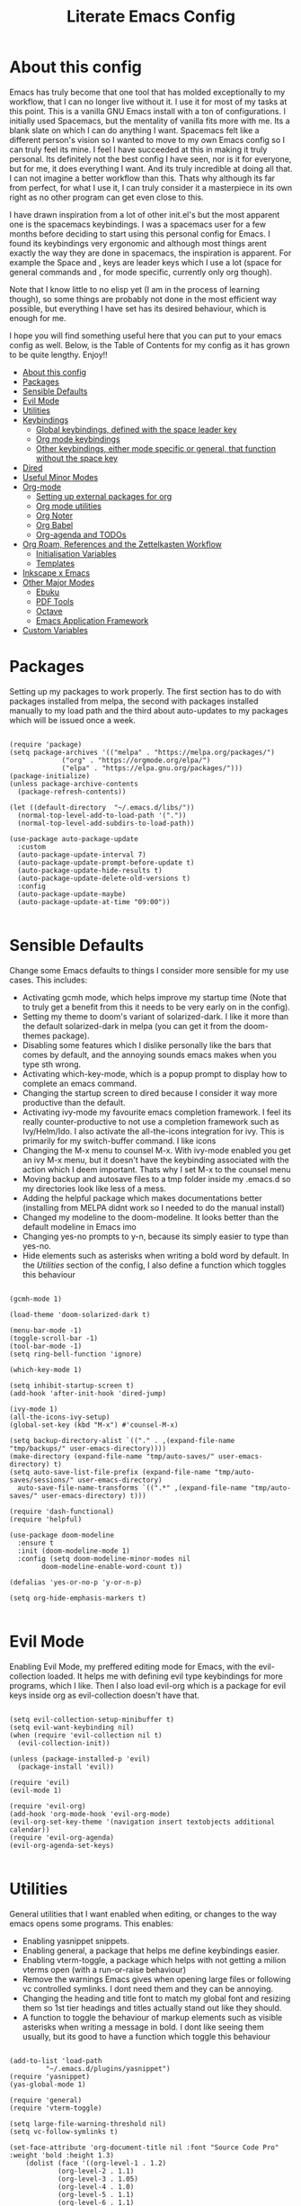#+TITLE: Literate Emacs Config
#+PROPERTY: header-args :tangle init.el 
#+STARTUP: showeverything
#+INFOJS_OPT: view:t toc:t ltoc:t mouse:underline buttons:0 path:http://thomasf.github.io/solarized-css/org-info.min.js
#+HTML_HEAD: <link rel="stylesheet" type="text/css" href="http://thomasf.github.io/solarized-css/solarized-dark.min.css" />

* COMMENT Project Management in Emacs
   I want to start learning more things about managing my projects in Emacs. There are some built-in project features in Emacs and the projectile package helps a lot with project management. This isn't currently urgent but its usability is sure to arise soon. Being able to export a latex file which draws info from multiple other files inside the projects directory is awesome. Looking into the future, this is probably going to be the most efficient way to get to writing my diploma thesis and any other big project I want to manage.
   
   Obviously there are a lot of things to do here, but here is a non exhaustive list of things to play around with in the spirit of project management. The order isnt strict but its the order in which I predict I will do these
   - [ ] Research the generals of project manangement and set important variables with the built-in features of project management in Emacs
   - [ ] Do the same, but for projectile, which helps an already set up project infrastructure a lot
   - [ ] Create a "playground" test project for trying out things
   - [ ] Think of a use-case for project management which is going to be in the near future and make it happen
   - [ ] Go deep in project management and start using the more advanced features Emacs provides
   
* COMMENT Long term ideas for things I can try [0/7]
These are interesting packages to check in the long term. But nothing to hurry with, as I dont need any of them urgently.
 - [ ] ERC is an IRC client for Emacs. Elfeed is an RSS reader for emacs. EMMS is a music player for Emacs. I could get around to configuring them in case I start using them
 - [ ] There are a lot of eshell configuration options which I can try if I ever get around to using eshell.
 - [ ] There is a mastodon package for Emacs (I am assuming to run mastodon from inside Emacs). If I try out mastodon, I cant see why I shouldn't use this.
 - [ ] https://github.com/daedreth/UncleDavesEmacs/blob/master/config.org An emacs DE config. The things that interest me the most here are specific to an emacs DE, the rest are pretty similar to defaults. If I switch to EXWM (which I will definitely try at some point) this might be helpful
 - [ ] SPEAKING OF EXWM, I MUST TRY IT. But although its Emacs and I will be comfortable in it from the get go, its definitely going to be time consuming so I am stalling it for now cause I dont want to spend all my time there. 
 - [ ] Flyspell dictionary check. Togglable english and greek dictionaries
 - [ ] Become an elisp guru and manage to write a correct function that finds the company-backend used and if its the latex one, makes the idle time significantly smaller, but then fixes it, if its anything else. I tried it but struggled to get a correct condition for my if statement. Its something to look into for the future though. 
  
:CONTENTS:

:END:

* About this config

Emacs has truly become that one tool that has molded exceptionally to my workflow, that I can no longer live without it. I use it for most of my tasks at this point. This is a vanilla GNU Emacs install with a ton of configurations. I initially used Spacemacs, but the mentality of vanilla fits more with me. Its a blank slate on which I can do anything I want. Spacemacs felt like a different person's vision so I wanted to move to my own Emacs config so I can truly feel its mine. I feel I have succeeded at this in making it truly personal. Its definitely not the best config I have seen, nor is it for everyone, but for me, it does everything I want. And its truly incredible at doing all that. I can not imagine a better workflow than this. Thats why although its far from perfect, for what I use it, I can truly consider it a masterpiece in its own right as no other program can get even close to this. 

I have drawn inspiration from a lot of other init.el's but the most apparent one is the spacemacs keybindings. I was a spacemacs user for a few months before deciding to start using this personal config for Emacs. I found its keybindings very ergonomic and although most things arent exactly the way they are done in spacemacs, the inspiration is apparent. For example the Space and , keys are leader keys which I use a lot (space for general commands and , for mode specific, currently only org though).

Note that I know little to no elisp yet (I am in the process of learning though), so some things are probably not done in the most efficient way possible, but everything I have set has its desired behaviour, which is enough for me.

I hope you will find something useful here that you can put to your emacs config as well. Below, is the Table of Contents for my config as it has grown to be quite lengthy. Enjoy!!

:CONTENTS:
- [[#about-this-config][About this config]]
- [[#packages][Packages]]
- [[#sensible-defaults][Sensible Defaults]]
- [[#evil-mode][Evil Mode]]
- [[#utilities][Utilities]]
- [[#keybindings][Keybindings]]
  - [[#global-keybindings-defined-with-the-space-leader-key][Global keybindings, defined with the space leader key]]
  - [[#org-mode-keybindings][Org mode keybindings]]
  - [[#other-keybindings-either-mode-specific-or-general-that-function-without-the-space-key][Other keybindings, either mode specific or general, that function without the space key]]
- [[#dired][Dired]]
- [[#useful-minor-modes][Useful Minor Modes]]
- [[#org-mode][Org-mode]]
  - [[#setting-up-external-packages-for-org][Setting up external packages for org]]
  - [[#org-mode-utilities][Org mode utilities]]
  - [[#org-noter][Org Noter]]
  - [[#org-babel][Org Babel]]
  - [[#org-agenda-and-todos][Org-agenda and TODOs]]
- [[#org-roam-references-and-the-zettelkasten-workflow][Org Roam, References and the Zettelkasten Workflow]]
  - [[#initialisation-variables][Initialisation Variables]]
  - [[#templates][Templates]]
- [[#inkscape-x-emacs][Inkscape x Emacs]]
- [[#other-major-modes][Other Major Modes]]
  - [[#ebuku][Ebuku]]
  - [[#pdf-tools][PDF Tools]]
  - [[#octave][Octave]]
  - [[#emacs-application-framework][Emacs Application Framework]]
- [[#custom-variables][Custom Variables]]
:END:

* Packages
  :PROPERTIES:
  :TOC:      :include all
  :END:
Setting up my packages to work properly. 
The first section has to do with packages installed from melpa, the second with packages installed manually to my load path and the third about auto-updates to my packages which will be issued once a week.

#+BEGIN_SRC elisp

  (require 'package)
  (setq package-archives '(("melpa" . "https://melpa.org/packages/")
			   ("org" . "https://orgmode.org/elpa/")
			   ("elpa" . "https://elpa.gnu.org/packages/")))
  (package-initialize)
  (unless package-archive-contents
    (package-refresh-contents))

  (let ((default-directory  "~/.emacs.d/libs/"))
    (normal-top-level-add-to-load-path '("."))
    (normal-top-level-add-subdirs-to-load-path))

  (use-package auto-package-update
    :custom
    (auto-package-update-interval 7)
    (auto-package-update-prompt-before-update t)
    (auto-package-update-hide-results t)
    (auto-package-update-delete-old-versions t)
    :config
    (auto-package-update-maybe)
    (auto-package-update-at-time "09:00"))

#+END_SRC

#+RESULTS:

* Sensible Defaults
Change some Emacs defaults to things I consider more sensible for my use cases.
This includes: 
+ Activating gcmh mode, which helps improve my startup time (Note that to truly get a benefit from this it needs to be very early on in the config). 
+ Setting my theme to doom's variant of solarized-dark. I like it more than the default solarized-dark in melpa (you can get it from the doom-themes package).
+ Disabling some features which I dislike personally like the bars that comes by default, and the annoying sounds emacs makes when you type sth wrong.
+ Activating which-key-mode, which is a popup prompt to display how to complete an emacs command.
+ Changing the startup screen to dired because I consider it way more productive than the default.
+ Activating ivy-mode my favourite emacs completion framework. I feel its really counter-productive to not use a completion framework such as Ivy/Helm/Ido. I also activate the all-the-icons integration for ivy. This is primarily for my switch-buffer command. I like icons
+ Changing the M-x menu to counsel M-x. With ivy-mode enabled you get an ivy M-x menu, but it doesn't have the keybinding associated with the action which I deem important. Thats why I set M-x to the counsel menu
+ Moving backup and autosave files to a tmp folder inside my .emacs.d so my directories look like less of a mess.
+ Adding the helpful package which makes documentations better (installing from MELPA didnt work so I needed to do the manual install)
+ Changed my modeline to the doom-modeline. It looks better than the default modeline in Emacs imo
+ Changing yes-no prompts to y-n, because its simply easier to type than yes-no.
+ Hide elements such as asterisks when writing a bold word by default. In the [[*Utilities][Utilities]] section of the config, I also define a function which toggles this behaviour

#+BEGIN_SRC elisp

  (gcmh-mode 1)

  (load-theme 'doom-solarized-dark t)

  (menu-bar-mode -1)
  (toggle-scroll-bar -1)
  (tool-bar-mode -1)
  (setq ring-bell-function 'ignore)

  (which-key-mode 1)

  (setq inhibit-startup-screen t)
  (add-hook 'after-init-hook 'dired-jump)

  (ivy-mode 1)
  (all-the-icons-ivy-setup)
  (global-set-key (kbd "M-x") #'counsel-M-x)

  (setq backup-directory-alist `(("." . ,(expand-file-name "tmp/backups/" user-emacs-directory))))
  (make-directory (expand-file-name "tmp/auto-saves/" user-emacs-directory) t)
  (setq auto-save-list-file-prefix (expand-file-name "tmp/auto-saves/sessions/" user-emacs-directory)
	auto-save-file-name-transforms `((".*" ,(expand-file-name "tmp/auto-saves/" user-emacs-directory) t)))

  (require 'dash-functional)
  (require 'helpful)

  (use-package doom-modeline
    :ensure t
    :init (doom-modeline-mode 1)
    :config (setq doom-modeline-minor-modes nil
		  doom-modeline-enable-word-count t))

  (defalias 'yes-or-no-p 'y-or-n-p)

  (setq org-hide-emphasis-markers t)

#+END_SRC

#+RESULTS:
: t

* Evil Mode
Enabling Evil Mode, my preffered editing mode for Emacs, with the evil-collection loaded. It helps me with defining evil type keybindings for more programs, which I like. Then I also load evil-org which is a package for evil keys inside org as evil-collection doesn't have that. 

#+BEGIN_SRC elisp

  (setq evil-collection-setup-minibuffer t)
  (setq evil-want-keybinding nil)
  (when (require 'evil-collection nil t)
    (evil-collection-init))

  (unless (package-installed-p 'evil)
    (package-install 'evil))

  (require 'evil)
  (evil-mode 1)

  (require 'evil-org)
  (add-hook 'org-mode-hook 'evil-org-mode)
  (evil-org-set-key-theme '(navigation insert textobjects additional calendar))
  (require 'evil-org-agenda)
  (evil-org-agenda-set-keys)

  #+END_SRC

* Utilities
General utilities that I want enabled when editing, or changes to the way emacs opens some programs.
This enables:
+ Enabling yasnippet snippets.
+ Enabling general, a package that helps me define keybindings easier.
+ Enabling vterm-toggle, a package which helps with not getting a milion vterms open (with a run-or-raise behaviour)
+ Remove the warnings Emacs gives when opening large files or following vc controlled symlinks. I dont need them and they can be annoying.
+ Changing the heading and title font to match my global font and resizing them so 1st tier headings and titles actually stand out like they should.
+ A function to toggle the behaviour of markup elements such as visible asterisks when writing a message in bold. I dont like seeing them usually, but its good to have a function which toggle this behaviour

#+BEGIN_SRC elisp

  (add-to-list 'load-path
	       "~/.emacs.d/plugins/yasnippet")
  (require 'yasnippet)
  (yas-global-mode 1)

  (require 'general)
  (require 'vterm-toggle)

  (setq large-file-warning-threshold nil)
  (setq vc-follow-symlinks t)

  (set-face-attribute 'org-document-title nil :font "Source Code Pro" :weight 'bold :height 1.3)
      (dolist (face '((org-level-1 . 1.2)
		      (org-level-2 . 1.1)
		      (org-level-3 . 1.05)
		      (org-level-4 . 1.0)
		      (org-level-5 . 1.1)
		      (org-level-6 . 1.1)
		      (org-level-7 . 1.1)
		      (org-level-8 . 1.1)))
	(set-face-attribute (car face) nil :font "Source Code Pro" :weight 'regular :height (cdr face)))

  (defun org-toggle-emphasis ()
    "Toggle hiding/showing of org emphasize markers."
    (interactive)
    (if org-hide-emphasis-markers
	(set-variable 'org-hide-emphasis-markers nil)
      (set-variable 'org-hide-emphasis-markers t)))

  (setq counsel-spotify-client-id "0df2796a793b41dc91711eb9f85c0e77")
  (setq counsel-spotify-client-secret "bcdbb823795640248ff2c29eedadb800")

#+END_SRC

#+RESULTS:
| apply | tab-jump-out | 1 |

* Keybindings
This is the "heart" of my config being all the keybindings I have set for my personal config. This is heavily customised as I personally am not a fun of the default Emacs keybindings as the control key is not in an ergonomic position to click (and personally I dont like the solution of making Caps-Lock act as control or something similar) and I also find some of them a little too chaotic. Below is a table explaining them. When the keys are seperated with a space, you need to press one after the other while when seperated with a "-" you press all the keys together. Space (SPC) is set as my global leader key so most of my general keybindings start with it. This is heavily influenced by the way spacemacs does it because I used spacemacs before this and I liked the idea. I manage these leader keys with the general.el package. I also have "," for org-mode specific commands (which can only be ran from an org mode buffer) as they are too many to have in the same leader key. I can also nest leader keys inside other leader keys, like how r is the leader key for org-roam commands both in the general keybindings and the org specific keybindings. For these nested leader keys, I have a keybinding with the leader key which is set to :ignore t so that I can have a :which-key argument which allows me to describe the leader key's function inside the which-key menu (which is awesome). I also have :which-key arguments for commands whose names I dont find very self explanatory (such as counsel-imenu, which is better described for me as jump to heading). 

** Global keybindings, defined with the space leader key
| Keybinding | Action                                                                                                                                               |
|------------+------------------------------------------------------------------------------------------------------------------------------------------------------|
| SPC !      | Create a prompt for inputing a single shell command. This is easier than opening a terminal emulator for quick tasks                                 |
| SPC p      | Opens the package install prompt                                                                                                                     |
| SPC o      | Starts the octave client. I use octave a lot for my lessons so this is a must for me                                                                 |
| SPC H      | Create a horizontal split inside Emacs                                                                                                               |
| SPC V      | Create a vertical split inside Emacs                                                                                                                 |
| SPC m      | Open magit, the emacs git client                                                                                                                     |
| SPC Enter  | Opens vterm, my preffered Emacs terminal, for when needed                                                                                            |
| SPC t      | Toggles Emacs's default behaviour concerning what to do when it runs out of space in a line. I always want it to wrap around to the next line and    |
|            | continue the text there, so I need to toggle this in a some buffers (such as Org)                                                                    |
| SPC T      | Executes org-babel-tangle, which is the command used to tangle source code blocks to your config file (the way you make literate config files)       |
| SPC b      | Open the counsel-switch-buffer menu which allows switching buffers with relative ease (also has a preview of the buffer which is a neat feature)     |
| SPC g      | Go to a specific page inside a pdf                                                                                                                   |
| SPC R      | If Emacs crashes for some reason, this command restores the backup Emacs kept for this file (almost always results to no data-loss)                  |
| SPC a      | Opens org-agenda. Technically an org command, but I want to be able to use it globally and not only in Emacs                                         |
| SPC C      | Activates the calc menu (originally C-x *). The two options I use from here are "c" for the classic calc major mode and "e" for embedded mode        |
| SPC w      | Query WolframAlpha from inside Emacs. Wolfram Alpha is a website which helps with advanced mathematical calculations. Its very helpful to have       |
| SPC B      | Open the Ivy Bibtex menu to open an article saved to my Zotero database                                                                              |
| SPC h      | Jump to heading with Counsel                                                                                                                         |
| SPC l      | Activates linum mode which turns on line numbers                                                                                                     |
| SPC e      | Opens an ielm buffer. ielm is for interactively running elisp in the current emacs session. It can be very helpful                                   |
|------------+------------------------------------------------------------------------------------------------------------------------------------------------------|
| *Dired*      | Dired is the Emacs file manager, below are commands specific to dired (bound to SPC d)                                                               |
|------------+------------------------------------------------------------------------------------------------------------------------------------------------------|
| SPC D      | Asks for a directory and opens dired in that directory                                                                                               |
| SPC d j    | Opens dired in the current working directory. This is faster than simply calling dired when you want to switch between files in the same directory   |
| SPC d h    | Toggle visibility of dotfiles inside dired. In the dired section I set them to be hidden by default, and this toggles that behaviour                 |
| SPC d f    | Find a file inside a directory. I usually prefer just using dired but this can prove useful in folders with a lot of "chaos"                         |
|------------+------------------------------------------------------------------------------------------------------------------------------------------------------|
| *Org-Roam*   | I use Org-roam for my notetaking. Its got a lot of useful commands. The letter r is reserved for it (SPC r for general and , r for org-specific)     |
| *References* | Besides Org-roam, r makes a lot of sense as the leader key for references. The two are definitely related so this isn't a problem imo                |
|------------+------------------------------------------------------------------------------------------------------------------------------------------------------|
| SPC r f    | Find file inside the org-roam dir. If it doesn't exist create it. Since this system follows a non hierarchical sorting system, the org_roam          |
|            | folder (which contains all these files) is cluttered. So this is the best way to find the file you are looking for. Also creates the file if it      |
|            | doesn't find it in the system.                                                                                                                       |
| SPC r c    | Choose a citation and add a note specific to it. Follows the "orb-template" variable                                                                 |
| SPC r i    | Jump to the "master" index file specified in Org-Roam                                                                                                |
| SPC r b    | Query for a book's ISBN and insert a bibtex entry matching that book in a .bib file of your choice                                                   |
| SPC r a    | Query for an article's DOI and insert a bibtex entry matching that article in a .bib file of your choice                                             |
|------------+------------------------------------------------------------------------------------------------------------------------------------------------------|
| *Roam-Daily* | Org-roam has the ability to create daily notes for various subjects. SPC j commands create/open the various daily notes                              |
|------------+------------------------------------------------------------------------------------------------------------------------------------------------------|
| SPC j c t  | Capture a daily note for today                                                                                                                       |
| SPC j f t  | Find the daily notes created for today (creates the file if it doesnt exist)                                                                         |
| SPC j c d  | Open the calendar and prompt for a date. Then capture a daily note for the chosen date                                                               |
| SPC j f d  | Open the calendar and prompt for a date. Then find the daily note for that date and show it. Creates it if it doesnt exist                           |
|------------+------------------------------------------------------------------------------------------------------------------------------------------------------|
| *Calfw*      | Calfw is a calendar for Emacs. Its pretty cool. It also has an interface with org-agenda todos and one with git commits in it (bound to SPC c)       |
|------------+------------------------------------------------------------------------------------------------------------------------------------------------------|
| SPC c b    | Open the classic calendar buffer of calfw                                                                                                            |
| SPC c o    | Open the org-mode calendar view. This is a calfw buffer which shows org todo items. It can act as an agenda view as well, seems legit                |
| SPC c g    | Open the git commit calendar view. This is a calfw buffer that also shows your most recent git commits. Its a cool view I reckon.                    |
|------------+------------------------------------------------------------------------------------------------------------------------------------------------------|
| *Spotify*    | There is a package called counsel-spotify which gives Emacs some good control over your spotify client using Ivy and Counsel for completions (SPC s) |
|------------+------------------------------------------------------------------------------------------------------------------------------------------------------|
| SPC s n    | Go to the next track in the playlist                                                                                                                 |
| SPC s p    | Go to the previous track in the playlist                                                                                                             |
| SPC s t    | Toggle play/pause state of the current song                                                                                                          |
| *SPC s s*    | Spotify Search Commands                                                                                                                              |
| SPC s s t  | Search spotify using Counsel for a track                                                                                                             |
| SPC s s a  | Search spotify using Counsel for a specific artist                                                                                                   |
| SPC s s p  | Search spotify using Counsel for a playlist                                                                                                          |

#+BEGIN_SRC elisp

  (general-create-definer my-leader-def
			  :prefix "SPC")

  (my-leader-def
   :states 'normal
   :keymaps 'override
    "!" 'shell-command
    "p" 'package-install
    "o" '(inferior-octave :which-key "octave")
    "D" 'dired
    "d" '(:ignore t :which-key "Dired functions")
    "d f" 'counsel-find-file
    "d h" 'dired-hide-dotfiles-mode
    "d j" '(dired-jump :which-key "Open dired in the current buffer's directory")
    "t" 'toggle-truncate-lines
    "T" 'org-babel-tangle
    "RET" 'vterm-toggle
    "<C-return>" 'vterm 
    "b" 'counsel-switch-buffer
    "a" 'org-agenda
    "g" 'pdf-view-goto-page
    "H" 'split-window-horizontally
    "V" 'split-window-vertically
    "C" '(calc-dispatch :which-key "Open the M-x calc menu")
    "w" 'wolfram-alpha
    "R" 'recover-this-file
    "m" 'magit
    "B" 'ivy-bibtex
    "r" '(:ignore t :which-key "Org Roam/Ref commands")
    "r f" 'org-roam-find-file
    "r c" 'orb-insert
    "r b" 'isbn-to-bibtex
    "r a" 'doi-utils-add-bibtex-entry-from-doi
    "j" '(:ignore t :which-key "Daily notes")
    "j f" '(:ignore t :which-key "Find daily note")
    "j c" '(:ignore t :which-key "Capture daily note")
    "j c t" 'org-roam-dailies-capture-today
    "j f t" 'org-roam-dailies-find-today
    "j c d" 'org-roam-dailies-capture-date
    "j f d" 'org-roam-dailies-find-date
    "h" '(counsel-imenu :which-key "Jump to heading")
    "c" '(:ignore t :which-key "Calendar Commands")
    "c b" 'cfw:open-calendar-buffer
    "c o" '(cfw:open-org-calendar :which-key "Open calendar with scheduled to-dos")
    "c g" '(cfw:git-open-calendar :which-key "Open calendar with git commit history")
    "r i" '(org-roam-jump-to-index :which-key "Go to the master index file")
    "l" '(linum-mode :which-key "Line numbers")
    "e" 'ielm
    "s" '(:ignore t :which-key "Counsel-spotify commands")
    "s n" 'counsel-spotify-next
    "s p" 'counsel-spotify-previous
    "s t" 'counsel-spotify-toggle-play-pause
    "s s" '(:ignore t :which-key "Search for")
    "s s t" 'counsel-spotify-search-track
    "s s p" 'counsel-spotify-search-playlist
    "s s a" 'counsel-spotify-search-artist)

#+END_SRC

#+RESULTS:

** Org mode keybindings
| Keybinding | Action                                                                                                                                               |
|------------+------------------------------------------------------------------------------------------------------------------------------------------------------|
| , l        | Makes latex fragments inside org, render as pictures showing the equation. Helps ensure I havent typed something wrong without the need to export.   |
|            | Its also great if you prefer to view a document from the org buffer and not a pdf (for the various utilities you have inside org)                    |
| , n        | Opens org-noter, my favourite tool for notetaking from pdfs                                                                                          |
| , e        | Org export dispatch command for exporting to pdf or html.                                                                                            |
| , y        | Pastes a photograph from my clipboard, very helptful to speed up adding photos to my documents                                                       |
| , h        | Invoke a custom command which hides the properties of org headings. Check [[*Org-agenda and TODOs][Org-agenda and TODOs]] for more details                                      |
| , s        | Store a link from an org buffer to insert to another buffer. I mainly use this with Roam to add links to headings                                    |
| , I        | Insert a link stored from org-store-link. Again used mostly with Roam                                                                                |
| , S        | Custom command to export .svg to .pdf files. This is a prerequisite for the Inkscape integration with Emacs to work. This is better explained in     |
|            | the Inkscape x Emacs section of the config, which is specifically made for this functionality                                                        |
| , i        | Toggle whether images on an org document are visible or not.                                                                                         |
| , p        | Activate org-tree-slide-mode an org minor mode which enables you to do presentations from inside org                                                 |
| , j        | In org-tree-slide go to the next "slide" meaning org-heading                                                                                         |
| , k        | Same as above but for the previous "slide"                                                                                                           |
|------------+------------------------------------------------------------------------------------------------------------------------------------------------------|
| *To-Dos*     | You can do a lot with to-do items in Org. These are the commands I have keybound which are specific to to-do management. They are under , t          |
|------------+------------------------------------------------------------------------------------------------------------------------------------------------------|
| , t p      | Changes a tasks priority                                                                                                                             |
| , t c      | Changes the todo state of an item                                                                                                                    |
| , t t      | Changes a tasks tags                                                                                                                                 |
| , t v      | Search for all tasks with a specific tag                                                                                                             |
| , t m      | Activates my custom make-todo function which sets todo state, effort, tags and priority for a task. I prefer it for todo initialization              |
| , t s      | Schedules a todo task to a specific date and time                                                                                                    |
|------------+------------------------------------------------------------------------------------------------------------------------------------------------------|
| *Org-Roam*   | I use Org-roam for my notetaking. Its got a lot of useful commands. The letter r is reserved for it (SPC r for general and , r for org-specific)     |
| *Org-Ref*    | Since the only , r command I currently need for roam is roam-insert I decided to add Org-ref commands to r as well. It makes sense                   |
|------------+------------------------------------------------------------------------------------------------------------------------------------------------------|
| , r i      | Insert a backlink to connect to notes together in org-roam                                                                                           |
| Grave      | Open the Org-Roam sidebar. The grave key is the one under Escape. Its an "underused" key, but its in a convenient position imo so I like it for this |
|            | kind of utility.                                                                                                                                     |
| , r c      | Insert a citation link with org-ref using ivy                                                                                                        |
| , r r      | Insert a reference link with org-ref                                                                                                                 |
| , r l      | Insert a label link with org-ref                                                                                                                     |

#+BEGIN_SRC elisp
  (general-create-definer org-leader-def
	:prefix ",")

      (org-leader-def
       :states 'normal
       :keymaps 'org-mode-map
       "l" 'org-latex-preview
       "n" 'org-noter
       "e" 'org-export-dispatch
       "t" '(:ignore t :which-key "To-do management")
       "t s" 'org-schedule
       "t c" 'org-todo
       "t m" '(ad/org-make-todo :which-key "Initialise to-do item")
       "t p" 'org-priority
       "t v" 'org-tags-view
       "t t" 'org-set-tags-command
       "y" 'org-download-clipboard
       "r" '(:ignore t :which-key "Org Roam/Ref commands")
       "r i" 'org-roam-insert
       "r c" 'org-ref-ivy-insert-cite-link
       "r r" 'org-ref-ivy-insert-ref-link
       "r l" 'org-ref-ivy-insert-label-link
       "h" '(org-cycle-hide-drawers :which-key "Hide properties drawers")
       "s" 'org-store-link
       "I" 'org-insert-link
       "S" '(ad/org-svg-pdf-export :which-key "Export svg files to pdf")
       "i" 'org-toggle-inline-images
       "p" 'org-tree-slide-mode
       "j" '(org-tree-slide-move-next-tree :which-key "Next Slide")
       "k" '(org-tree-slide-move-previous-tree :which-key "Previous Slide")
       "p" '(org-plot/gnuplot :which-key "Plot table data")
       "f" 'org-footnote-action)

  (general-define-key
   :states 'normal
   :keymaps 'org-mode-map
   "`" 'org-roam)

#+END_SRC

#+RESULTS:

** Other keybindings, either mode specific or general, that function without the space key
| Keybinding | Action                                                                                                                                             |
|------------+----------------------------------------------------------------------------------------------------------------------------------------------------|
| C-h keys   | I change the primary C-h keybindings to their alternatives from the helpful package. They have more info than the default help menus (which are    |
|            | already incredible) so they are excellent for function/variable documentation without needing to look online.                                      |
| C-c C-d    | Lookup the current symbol at point. Not exactly sure of its use but its recommended in the helpful github repo so I added it                       |
| M-d        | Open my Emacs config. This is very useful for when hacking on Emacs so I can quickly go to my configuration file whenever I want to do any kind of |
|            | hacking on my config without the need to find the full path to this file.                                                                          |
| M-C-r      | Simply restarts Emacs. Always good to have a restart function                                                                                      |
| M-m        | Query for a man page. Man pages are essential for app documentation for many Linux programs so it's cool to be able to query for one in emacs      |
| M-b        | Open Ebuku, the buku bookmark manager's Emacs major mode from where I can open my bookmarks from inside Emacs                                      |
|------------+----------------------------------------------------------------------------------------------------------------------------------------------------|
| *Pdf View* | PDF View is the best Emacs pdf reader. I set some keybindings specific to it                                                                       |
|------------+----------------------------------------------------------------------------------------------------------------------------------------------------|
| c          | In pdf-view mode. Kill the buffer. Sometimes, pdfs dont properly refresh unless killed, so it can be helpful to have this.                         |
| i          | If pdf-view is in an org-noter buffer, this allows for a note to be added in the matching org buffer                                               |
| a t        | Add a text annotation to a pdf directly                                                                                                            |
| a m        | Add a markup annotation to a pdf directly                                                                                                          |
|------------+----------------------------------------------------------------------------------------------------------------------------------------------------|
| *Dired*    | Some dired mode keybindings which I consider should be defaults                                                                                    |
|------------+----------------------------------------------------------------------------------------------------------------------------------------------------|
| C-+        | Creates a new empty file inside the current working directory                                                                                      |
| h          | Go up one directory in Dired                                                                                                                       |
| l          | Jump one directory forward in Dired                                                                                                                |

#+BEGIN_SRC elisp
      (general-define-key
   :states 'normal
   :keymaps 'pdf-view-mode-map
   "i" 'org-noter-insert-note
   "c" 'kill-current-buffer
   "a" '(:ignore t :which-key "Add annotation")
   "a t" 'pdf-annot-add-text-annotation
   "a m" 'pdf-annot-add-markup-annotation)

    (global-set-key (kbd "M-b") 'ebuku)
    (global-set-key (kbd "M-C-r") 'restart-emacs)
    (global-set-key (kbd "M-d") (lambda() (interactive)(find-file "~/.emacs.d/README.org")))
    (global-set-key (kbd "M-m") 'man)

  (general-define-key
   :states 'normal
   :keymaps 'dired-mode-map
   "C-+" 'dired-create-empty-file
   "h" 'dired-up-directory
   "l" 'dired-find-file)

  (global-set-key (kbd "C-h f") #'helpful-callable)
  (global-set-key (kbd "C-h v") #'helpful-variable)
  (global-set-key (kbd "C-h k") #'helpful-key)
  (global-set-key (kbd "C-c C-d") #'helpful-at-point)
  (global-set-key (kbd "C-h F") #'helpful-function)
  (global-set-key (kbd "C-h C") #'helpful-command)

  (general-define-key
   :states 'normal
   :keymaps 'override
   "u" 'undo-tree-undo
   "C-r" 'undo-tree-redo)

#+END_SRC

#+RESULTS:

* Dired
  Dired is Emacs's built in file manager (stands for directory editor) As dired is my Emacs startup screen as mentioned before, I have some customisations for it which are pretty neat.
  I have configured it to include:
  + Icons alongside each file which represent what type of file it is.
  + Hiding dotfiles by default (Pressing SPC and then h, will show all the dotfiles in the directory but I find hiding them better for initial behaviour).
  + Added the functionality of when a folder has a single item, directly go to that item (open if its file, display the directory if its a directory). This is how you vieew folders in github, which behaviour I really like it so since I found a package with this behaviour (dired-collapse) I added it to my config and hooked it to dired mode. 

  #+BEGIN_SRC elisp
    (require 'dired-x)

    (use-package all-the-icons-dired
      :hook (dired-mode . all-the-icons-dired-mode))

    (use-package dired-hide-dotfile
      :hook (dired-mode . dired-hide-dotfiles-mode))

    (use-package dired-collapse
      :hook (dired-mode . dired-collapse-mode))

    (setq all-the-icons-dired-monochrome nil)
  #+END_SRC

  This is how Dired ends up looking after these changes
  [[https://github.com/AuroraDragoon/Dotfiles/blob/master/screenshots/dired.png]]

* Useful Minor Modes
  I enable a lot of minor modes on startup and I also set some up for use. This section documents these modes. Which-key and Ivy are omitted from this section as they fit more in the [[*Sensible Defaults][Sensible Defaults]] section.
+ When adding a bracket or quote add its pair as well for quicker editing.
+ When the cursor is on one bracket, highlight its matching bracket.
+ Setting my wolfram alpha ID for use in emacs which allows me to query the website from inside Emacs
+ Activating undo-tree-mode everywhere.
+ Activate company-mode everywhere. Helpful autocompletions, I dont see why not.
+ Change some Company-specific variables when company is activated. This activates autocompletion for latex symbols and allows to use them in org-mode. It also makes the autocompletion start from the second character typed (mostly important for latex autocompletions to start after the first character following the \)
+ Hooking magit-todos to magit-mode. This allows me to see todos in a git repo inside the git status.
+ Calfw is a calendar app for Emacs. Calfw-git allows you to see your git commit history inside of calfw while calfw-org shows org-todos in a calendar interface.
+ Audio files, obscure image files and MS/Libre Office documents don't open properly inside Emacs. I set up openwith to open them with external files.
  
  #+BEGIN_SRC elisp

    (show-paren-mode 1)
    (electric-pair-mode 1)
    (setq wolfram-alpha-app-id "U9PERG-KTPL49AWA2")
    (global-undo-tree-mode 1)

    (use-package magit-todos-mode
      :hook magit-mode)
    (require 'calfw-git)
    (require 'calfw-org)

    (use-package openwith
      :config
      (setq openwith-associations
	    (list
	     (list (openwith-make-extension-regexp
		    '("mpg" "mpeg" "mp3" "mp4"
		      "avi" "wmv" "wav" "mov" "flv"
		      "ogm" "ogg" "mkv"))
		    "mpv"
		    '(file))
    (list (openwith-make-extension-regexp
		    '("xbm" "pbm" "pgm" "ppm" "pnm"
		      "gif" "bmp" "tif"))
		      "sxiv"
		      '(file))
	     (list (openwith-make-extension-regexp
		    '("docx" "doc" "xlsx" "xls" "ppt" "odt" "ods"))
		   "libreoffice"
		   '(file))))
	    (openwith-mode 1))

    (use-package projectile
      :ensure t
      :init
      (projectile-mode +1)
      :bind (:map projectile-mode-map
		  ("M-p" . projectile-command-map)))

  #+END_SRC

  #+RESULTS:
  : t
  
* Org-mode
Some settings I want for Emacs's Org-mode which I use extensively (like for writing this literate config file). Its split in sections cause its too huge otherwise. I change way too many stuff in Org :D. 

** Setting up external packages for org
   This first section is about some packages I load for org, which are very helpful for my workflow, such as:
   + Better headings for org, as I am not a fan of the default asterisks.
   + I load org-download after org, this is a helpful addon which allows me to paste photos on my clipboard to org, which makes adding photos to org documents much faster.
   + I activate calctex and activate it when I go into calc's embedded mode. Its a neat package that allows me to type a formula inside calc and renders it automatically into latex. Latex snippets are what I use mostly (you can find them inside the snippets directory of my .emacs.d but if you want to draw inspiration from somewhere there are much better sources tbh).
   + I activate org-cdlatex-mode which makes typing latex equations easier inside org and massively improves speed of typing equations together with snippets for org
   + Also add org-tree-slide from presentations inside Org
     
#+BEGIN_SRC elisp

    (add-hook 'org-mode-hook #'(lambda ()
				 (org-superstar-mode)
				 (org-superstar-configure-like-org-bullets)))

  (use-package org-download
    :after org)

  (require 'calctex)
  (add-hook 'calc-embedded-new-formula-hook 'calctex-mode)

  (add-hook 'org-mode-hook 'turn-on-org-cdlatex)

  (require 'org-tree-slide)
#+END_SRC

** Org mode utilities
   I change some more things inside org to fix some annoying default behaviours.
   + When exporting to pdf, org defaults to your system's default pdf viewer (zathura in my case). Since I am in an Emacs buffer editing the file, its more convenient to open the pdf inside Emacs with pdf-tools.
   + I write a lot of equations in my documents usually with latex and the normal size of those inside org (available with org-latex-preview) is a bit small for my liking so after playing around with it a bit I scaled it up to 1.3 of the original which I consider a very sensible size
   + Making latex view my bibtex bibliography and export it properly. I took this from the org-ref docs as originally I wasnt getting proper bibliographic entries. I t works with this.
   + I tell org that its odt export should be converted to docx as if I am exporting to a rich text editors format, its for a collaboration and most people I know use that format. If its a personal project I always export to a latex pdf because it looks better.
   + Defining a function which supresses the confirmation message for tangling an org document's source code and hooking it to the after save hook in org-mode. If I understand it correctly, it should automatically tangle after saving, if thats possible, which is handy for things such as this configuration.
   + I have a custom lambda function which I hook to the org-mode-hook (so it activates every time a new org mode buffer is opened) which automatically displays images I have added to the buffer, creates previews for latex code in the document, toggles truncate-lines so that I can see the entire text when opening the buffer (really can't understand why its not nil by default in org documents) and activates tab-jump-out-mode so I can tab out of brackets/quotes etc. 
     
#+BEGIN_SRC elisp
  (add-to-list 'org-file-apps '("\\.pdf\\'" . emacs))

  (setq org-format-latex-options '(:foreground default :background default :scale 1.3 :html-foreground "Black" :html-background "Transparent" :html-scale 1.0 :matchers))

  (setq org-latex-pdf-process (list "latexmk -shell-escape -bibtex -f -pdf %f"))

  (setq org-odt-preferred-output-format "docx")

  (add-hook 'org-mode-hook (lambda () (add-hook 'after-save-hook #'(lambda ()
								     (let ((org-confirm-babel-evaluate nil))
								       (org-babel-tangle))))
						'run-at-end 'only-in-org-mode))

  (add-hook 'org-mode-hook '(lambda ()
			      (toggle-truncate-lines)
			      (org-latex-preview)
			      (org-toggle-inline-images)
			      (tab-jump-out-mode)))

#+END_SRC

#+RESULTS:
| org-ref-org-menu | (lambda nil (toggle-truncate-lines) (org-latex-preview) (org-toggle-inline-images)) | (lambda nil (add-hook 'after-save-hook #'(lambda nil (let ((org-confirm-babel-evaluate nil)) (org-babel-tangle)))) 'run-at-end 'only-in-org-mode) | turn-on-org-cdlatex | (lambda nil (org-superstar-mode) (org-superstar-configure-like-org-bullets)) | evil-org-mode | #[0 \300\301\302\303\304$\207 [add-hook change-major-mode-hook org-show-all append local] 5] | #[0 \300\301\302\303\304$\207 [add-hook change-major-mode-hook org-babel-show-result-all append local] 5] | org-babel-result-hide-spec | org-babel-hide-all-hashes | #[0 \301\211\207 [imenu-create-index-function org-imenu-get-tree] 2] | org-ref-setup-label-finders |
	    
** Org Noter
   
   Org-noter is an excellent program for annotating pdfs using org. Its main problem is that when you open it it creates its frame in a new emacs window which for me is inconvenient, so I change that behaviour to open the notes the current buffer. I also make another change. Because the typical file that includes a lot of org-noter annotations is crammed with :PROPERTIES: arguments I use a custom function to hide them. They can be useful so I dont hide them by default, but instead make the function interactive (can be called from M-x) and when given the 'all argument on the prompt hides all the :PROPERTIES: arguments. Below is the source code for these changes. Also, since I am not the one who wrote the function have a link to the stack-overflow page where this is answered [[https://stackoverflow.com/questions/17478260/completely-hide-the-properties-drawer-in-org-mode]]

   #+BEGIN_SRC elisp

     (setq org-noter-always-create-frame nil)

     (defun org-cycle-hide-drawers (state)
       "Hide all the :PROPERTIES: drawers when called with the 'all argument. Mainly for hiding them in crammed org-noter files"
       (interactive "MEnter 'all for hiding :PROPERTIES: drawers in an org buffer: ")
       (when (and (derived-mode-p 'org-mode)
		  (not (memq state '(overview folded contents))))
	 (save-excursion
	   (let* ((globalp (memq state '(contents all)))
		  (beg (if globalp
			 (point-min)
			 (point)))
		  (end (if globalp
			 (point-max)
			 (if (eq state 'children)
			   (save-excursion
			     (outline-next-heading)
			     (point))
			   (org-end-of-subtree t)))))
	     (goto-char beg)
	     (while (re-search-forward org-drawer-regexp end t)
	       (save-excursion
		 (beginning-of-line 1)
		 (when (looking-at org-drawer-regexp)
		   (let* ((start (1- (match-beginning 0)))
			  (limit
			    (save-excursion
			      (outline-next-heading)
				(point)))
			  (msg (format
				 (concat
				   "org-cycle-hide-drawers:  "
				   "`:END:`"
				   " line missing at position %s")
				 (1+ start))))
		     (if (re-search-forward "^[ \t]*:END:" limit t)
		       (outline-flag-region start (point-at-eol) t)
		       (user-error msg))))))))))

   #+END_SRC

   #+RESULTS:
   : org-cycle-hide-drawers

** Org Babel
More languages to evaluate with org-babel (by default, only elisp is evaluated). I dont use this extensively but for those times that I need to evaluate code in org, its probably going to be in one of these so might as well add them.

#+BEGIN_SRC elisp

  (org-babel-do-load-languages
     'org-babel-load-languages
     '(
       (python . t)
       (haskell . t)
       (octave . t)
       (latex . t)
       (gnuplot . t)
  )
     )

#+END_SRC

#+RESULTS:

** Org-agenda and TODOs
    I set everything I need for TODOs and the org-agenda in this section. In [[*Org mode keybindings][Org mode keybindings]] you can see the keybindings I have set for each action while here are the configurations I want to make. This helps keep this consistent by having those keybindings in that section. I track all my todo files in one directory, my org_roam directory (more on that in the next section, its an important part of my workflow). So I want every todo defined in that directory to be loaded inside Org-agenda.

   I define a custom function org-make-todo which makes an item todo, gives it a priority and effort value. I like this for initialization of a todo file as it helps with organizing tasks with which one is more urgent and which is harder outside of the already existing file system to manage different kinds of todos.

   I activate org-super-agenda which gives me very easy to use queries for anything you can think of. I use it in conjuction with org-agenda-custom-commands which allows me to define new agenda shortcuts within which I define my new custom queries, which fit my personal workflow. Also, because some of my todos are rather large I disable truncate lines inside the agenda buffer. This is supposed to be the default behaviour but for some reason agenda is disobedient.
   
#+BEGIN_SRC elisp

  (setq org-todo-keywords
	  '((sequence "TODO(t)"
		      "ACTIVE(a)"
		      "NEXT(n)"
		      "WAIT(w)"
		      "|"
		      "DONE(d@)"
		      "CANCELLED(c@)"
		      )))

    (setq org-agenda-files
	    '("~/org_roam"))

  (defun ad/org-make-todo ()
    "Set todo keyword, priority, effort and tags for a todo item. This is very useful for initialising todo items"
    (interactive)
    (org-todo)
    (org-priority)
    (org-set-effort)
    (org-set-tags-command))

  (org-super-agenda-mode 1)

  (add-hook 'org-agenda-mode-hook 'toggle-truncate-lines)

  (setq org-agenda-custom-commands
	'(("q" "Quick Check for the day"
	   ((agenda "" ((org-agenda-span 'day)
			(org-super-agenda-groups
			 '((:name "Today"
				  :time-grid t
				  :date today
				  :scheduled today)))))
	   (alltodo "" ((org-agenda-overriding-header "")
			 (org-super-agenda-groups
			  '((:name "What I've been doing"
				   :todo "ACTIVE")
			    (:name "Plans for the foreseeable future"
				   :todo "NEXT")
			    (:name "You GOTTA check this one out"
				   :priority "A")
			    (:name "As easy as they get"
				   :effort< "0:10")
			    (:discard (:anything))))))))
	  ("u" "University Projects"
	   ((alltodo "" ((org-agenda-overriding-header "")
			 (org-super-agenda-groups
			  '((:name "Currently Working on"
				   :and (:tag "University" :todo "ACTIVE"))
			    (:name "This one's next (probably)"
				   :and (:priority "A" :tag "University"))
			    (:name "Medium Priority Projects"
				   :and (:tag "University" :priority "B"))
			    (:name "Trivial Projects, I'ma do them at some point though :D"
				   :and (:tag "University" :priority "C"))
			    (:discard (:not (:tag "University")))))))))
	  ("e" "Emacs Projects"
	   ((alltodo "" ((org-agenda-overriding-header "")
			 (org-super-agenda-groups
			  '((:name "Configuring Emacs, the Present"
				   :and (:tag "Emacs" :todo "ACTIVE")
				   :and (:tag "Emacs" :todo "NEXT"))
			    (:name "What to add, What to add??"
				   :and (:tag "Emacs" :priority "A"))
			    (:name "Wow, this one's easy, lets do it"
				   :and (:tag "Emacs" :effort< "0:15"))
			    (:discard (:not (:tag "Emacs")))
			    (:name "But wait, this was only the beginning. The real fun starts here!"
				   :anything)))))))))


#+END_SRC

#+RESULTS:
| s | Super Powered Agenda | ((agenda  ((org-agenda-span 'day) (org-super-agenda-groups '((:name Today :time-grid t :date today :scheduled today))))) (alltodo  ((org-agenda-overriding-header ) (org-super-agenda-groups '((:name What I've been doing :todo ACTIVE) (:name Plans for the foreseeable future :todo NEXT) (:name You GOTTA check this one out :priority A) (:name As easy as they get :effort< 0:10) (:discard (:anything)))))))                        |
| u | University Projects  | ((alltodo  ((org-agenda-overriding-header ) (org-super-agenda-groups '((:name Currently Working on :and (:tag University :todo ACTIVE)) (:name What you gonna start next (probably) :and (:priority A :tag University)) (:name Medium Priority Projects :and (:tag University :priority B)) (:name Trivial Projects, I'ma do them at some point :D :and (:tag University :priority C)) (:discard (:not (:tag University))))))))            |
| e | Emacs Projects       | ((alltodo  ((org-agenda-overriding-header ) (org-super-agenda-groups '((:name Configuring Emacs, the Present :and (:tag Emacs :todo ACTIVE) :and (:tag Emacs :todo NEXT)) (:name What to add, What to add?? :and (:tag Emacs :priority A)) (:name Wow, this one's easy, lets do it :and (:tag Emacs :effort< 0:15)) (:discard (:not (:tag Emacs))) (:name But wait, this was only the beginning. The real fun starts here! :anything)))))) |

* Org-Roam, References and the Zettelkasten Workflow
  This section is about my Org-roam setup and my reference management inside org. It is based on the slip-box (Zettelkasten) workflow. The packages that are most relevant to this are Org-roam (obviously) bibtex-completion (ivy-bibtex in my case), org-ref, Org-roam-bibtex. Org Roam is a tool which helps you create your own network of notes. Its based on the Zettelkasten method and the Roam Research website. Everything is linked with one another. Bibtex completion (and the existence of .bib files in general) as well as Org-ref help manage bibliographic references inside org. I use Zotero as my reference manager in which I gather my bibliographies. It exports a .bib file which these two use. Org Roam Bibtex (ORB) is a package that combines all of these to help you add citation links from org-ref inside an org-roam buffer. This section includes all the customisations and settings of these packages.
  As seen in the [[*Keybindings][Keybindings]] section of the config, Roam and the Reference system both use the "r" leader key. Outside of it being handy because both start with the letter r, I think this makes sense because they are two connected concepts in my opinion. Thats why they are also in the same heading here.

** Initialisation Variables
   This section is all about the initialisation of variables. These are essential for the packages to work most of the time. More in detail,
   - I define the org_roam directory
   - Activate org-roam and orb after emacs's init so I can use their commands from anywhere, anytime
   - Zotero exports a .bib file with all my references (the main way it "talks" to Emacs). I "tell" ivy-bibtex and org-ref the location of this file for usage in their various commands.
   - I allow ivy-bibtex to query by keywords or abstract. Can be useful
   - I then define the fields of a bibtex file that get queried to create a file with the notes of a reference and set the variable that controls if they should be used to true (already default behaviour though so not truly needed). These are defined here and then formatted in the orb-template. The third variable is about what extnsion the "file" section uses.
   - I define the directory in which org-roam-dailies should be put
   - Lastly, I make the default action of ivy-bibtex, inserting the citation of the chosen reference. Personally, its the action I use most as opening the link/pdf to the reference (which is the original default) is more easily done from Zotero imo. In Emacs I find more utility in inserting the citation in my own documents. 

   #+BEGIN_SRC elisp

     (setq org-roam-directory "~/org_roam")

     (add-hook 'after-init-hook 'org-roam-mode)
     (add-hook 'after-init-hook 'org-roam-bibtex-mode)

     (setq bibtex-completion-bibliography
	   '("~/org_roam/Zotero_library.bib"))
     (setq reftex-default-bibliography '("~/org_roam/Zotero_library.bib"))

     (setq bibtex-completion-additional-search-fields '(keywords abstract))

     (setq orb-preformat-keywords
	   '("citekey" "title" "author" "keywords" "abstract" "entry-type" "file")
	   orb-process-file-keyword t
	   orb-file-field-extensions '("pdf"))

     (setq org-roam-dailies-directory "~/org_roam/daily")

     (use-package org-ref
       :config (org-ref-ivy-cite-completion))

     (setq ivy-bibtex-default-action 'ivy-bibtex-insert-citation)

     (ivy-add-actions
      'ivy-bibtex
      '(("p" ivy-bibtex-open-any "Open pdf, url or DOI")))
    #+END_SRC

    #+RESULTS:

** Templates
   This section is about the various templates used by the org-roam workflow. These are orb-templates, org-roam-capture-templates, org-roam-dailies-capture-templates

   #+BEGIN_SRC elisp
     (setq orb-templates
	   '(("r" "ref" plain (function org-roam-capture--get-point)
	      ""
	      :file-name "${citekey}"
	      :head "#+TITLE: ${title}\nglatex\n#+ROAM_KEY: ${ref}

     ,* Ref Info
     :PROPERTIES:
     :Custom_ID: ${citekey}
     :AUTHOR: ${author}
     :NOTER_DOCUMENT: ${file} ;
     :END:
     ,#+BEGIN_abstract\n${abstract}\n#+END_abstract

     - tags ::
     - keywords :: ${keywords}")))

     (setq org-roam-capture-templates
	   '(("d" "default" plain (function org-roam-capture--get-point)
	     "%?"
	     :file-name "%<%d-%m-%Y_%H:%M>-${slug}"
	     :unnarrowed t
	     :head "#+title: ${title}\nglatex\n
     - tags ::  ")))

     (setq org-roam-dailies-capture-templates
	   '(("l" "lesson" entry
	      #'org-roam-capture--get-point
	      "* %?"
	      :file-name "daily/%<%Y-%m-%d>"
	      :head "#+title: Fleeting notes for %<%Y-%m-%d>\n"
	      :olp ("Lesson notes"))

	     ("b" "bibliography" entry
	      #'org-roam-capture--get-point
	      "* %?"
	      :file-name "daily/%<%Y-%m-%d>"
	      :head "#+title: Fleeting notes for %<%Y-%m-%d>\n"
	      :olp ("Notes on Articles, Books, etc."))

	     ("g" "general" entry
	      #'org-roam-capture--get-point
	      "* %?"
	      :file-name "daily/%<%Y-%m-%d>"
	      :head "#+title: Fleeting notes for %<%Y-%m-%d>\n"
	      :olp ("Random general notes"))

	     ("w" "workout" entry
	      #'org-roam-capture--get-point
	      "* %?"
	      :file-name "daily/%<%Y-%m-%d>"
	      :head "#+title: Fleeting notes for %<%Y-%m-%d>\n"
	      :olp ("Workout Regimes"))))

   #+END_SRC
   
   #+RESULTS:
   | l    | lesson                           | entry | #'org-roam-capture--get-point | * %? | :file-name | daily/%<%Y-%m-%d> | :head | #+title: Fleeting notes for %<%Y-%m-%d> |
   | :olp | (Lesson notes)                   |       |                               |      |            |                   |       |                                         |
   | b    | bibliography                     | entry | #'org-roam-capture--get-point | * %? | :file-name | daily/%<%Y-%m-%d> | :head | #+title: Fleeting notes for %<%Y-%m-%d> |
   | :olp | (Notes on Articles, Books, etc.) |       |                               |      |            |                   |       |                                         |
   | g    | general                          | entry | #'org-roam-capture--get-point | * %? | :file-name | daily/%<%Y-%m-%d> | :head | #+title: Fleeting notes for %<%Y-%m-%d> |
   | :olp | (Random general notes)           |       |                               |      |            |                   |       |                                         |
   | w    | workout                          | entry | #'org-roam-capture--get-point | * %? | :file-name | daily/%<%Y-%m-%d> | :head | #+title: Fleeting notes for %<%Y-%m-%d> |
   | :olp | (Workout Regimes)                |       |                               |      |            |                   |       |                                         |

* Inkscape x Emacs
  This ection is about integration of Emacs's org-mode with Inkscape. Essentially the first function, opens Inkscape, lets you draw whatever you desire and then creates a latex code area with the figure, ready to be imported. But, since saved the file as a .svg we need the second function, which exports the .svg to pdf so it can be imported properly to the Latex document Org exports.

  In a nutshell, you can use Inkscape to seamlessly create good looking graphs/shapes inside your org documents, which can prove very useful in some cases. I take no credit for this. I "stole" the idea from this excellent reddit post [[https://www.reddit.com/r/emacs/comments/lo9ov0/latex_export_with_inkscape_images_and_drawio/]]. I recommend you check that post out and not this section. The only problem I had with it is that the author initially planned for the second function to not be interactive but simply hooked to the org-export-before-processing-hook. This should work, but for some reason (at least in my config) this hook simply doesn't exist on startup creating an error while loading my init.el. After testing I noticed that if you export a file once in an emacs session, the hook is created and this works perfectly. But since I can't get it on startup and its tedious to do otherwise, I just made the function interactive so I can call it from the M-x menu and from a custom keybinding. If you however don't have this issue, the fix (as can be seen in the reddit post, which I recommend at least checking out) is removing the (interactive) (which isn't mandatory, but you wont need to call the function if its hooked to the correct hook) and adding a variable arg as the function's argument (this is needed for the hook to call the function correctly, but isn't needed if the function is called interactively).

  Big thanks to u/ozzopp on reddit for providing the source code for this as its truly amazing but something I couldn't have made on my own. 
  
  #+BEGIN_SRC elisp

    (defun ad/org-inkscape-img ()
	(interactive "P")
	(setq string (read-from-minibuffer "Insert image name: "))
	;; if images folder not exists create it
	(setq dirname (concat (f-base (buffer-file-name)) "-org-img"))
	(if (not (file-directory-p dirname))
	    (make-directory dirname))
	 ;; if file doesn't exist create it
	 (if (not (file-exists-p (concat "./" dirname "/" string ".svg")))
	 (progn
	     (setq command (concat "echo " "'<?xml version=\"1.0\" encoding=\"UTF-8\" standalone=\"no\"?><svg xmlns:dc=\"http://purl.org/dc/elements/1.1/\" xmlns:cc=\"http://creativecommons.org/ns#\" xmlns:rdf=\"http://www.w3.org/1999/02/22-rdf-syntax-ns#\" xmlns:svg=\"http://www.w3.org/2000/svg\" xmlns=\"http://www.w3.org/2000/svg\" xmlns:sodipodi=\"http://sodipodi.sourceforge.net/DTD/sodipodi-0.dtd\" xmlns:inkscape=\"http://www.inkscape.org/namespaces/inkscape\" width=\"164.13576mm\" height=\"65.105995mm\" viewBox=\"0 0 164.13576 65.105995\" version=\"1.1\" id=\"svg8\" inkscape:version=\"1.0.2 (e86c8708, 2021-01-15)\" sodipodi:docname=\"disegno.svg\"> <defs id=\"defs2\" /> <sodipodi:namedview id=\"base\" pagecolor=\"#ffffff\" bordercolor=\"#666666\" borderopacity=\"1.0\" inkscape:zoom=\"1.2541194\" inkscape:cx=\"310.17781\" inkscape:cy=\"123.03495\"z inkscape:window-width=\"1440\" inkscape:window-height=\"847\" inkscape:window-x=\"1665\" inkscape:window-y=\"131\" inkscape:window-maximized=\"1\"  inkscape:current-layer=\"svg8\" /><g/></svg>' >> " dirname "/" string ".svg; inkscape " dirname "/" string ".svg"))
		(shell-command command)
		(concat "#+begin_export latex\n\\begin{figure}\n\\centering\n\\def\\svgwidth{0.9\\columnwidth}\n\\import{" "./" dirname "/}{" string ".pdf_tex" "}\n\\end{figure}\n#+end_export"))
	    ;; if file exists opens it
	    (progn
		(setq command (concat "inkscape " dirname "/" string ".svg"))
		(shell-command command)
		(concat "" ""))))

    (add-to-list 'org-latex-packages-alist '("" "booktabs"))
    (add-to-list 'org-latex-packages-alist '("" "import"))

    (defun ad/org-svg-pdf-export ()
      (interactive)
      (setq dirname (concat (f-base (buffer-file-name)) "-org-img"))
      (if (file-directory-p dirname)
	  (progn
	    (setq command (concat "/usr/bin/inkscape -D --export-latex --export-type=\"pdf\" " dirname "/" "*.svg"))
	    (shell-command command))))

    (defun ad/svglatex (file_name)
      "Prompts for a file name (without any file prefix), takes an svg with that file name and exports the file as a latex compatible pdf file"
      (interactive "MEnter svg file name: ")
      (setq export (concat "inkscape -D " file_name".svg -o " file_name".pdf --export-latex"))
      (shell-command export))

  #+END_SRC

  #+RESULTS:
  : ad/svglatex
 
* Company
  Company is a minor mode, which I enable globally, which allows for autocompletions. This is useful when programming, or writing latex for completing what you want, but also can speed up the writing of long words. The lambda I add to the company-mode-hook adds latex autocompletions and allows them to be used anywhere. It also makes the minimum prefix 2 letters long, which is better than the default 3 imo, especially when auto completing latex. It also sets up company to read and give autocompletions for citations from my master .bib file in Zotero. I usually enter them with the ivy-bibtex package (my current default action is add citation there) but this is worth a try. 
  
  #+BEGIN_SRC elisp

    (add-hook 'after-init-hook 'global-company-mode)
    (add-hook 'company-mode-hook '(lambda ()
				    (add-to-list 'company-backends 'company-math-symbols-latex)
				    (setq company-math-allow-latex-symbols-in-faces t)
				    (add-to-list 'company-backends 'company-bibtex)
				    (setq company-bibtex-bibliography '("~/org_roam/Zotero_library.bib"))
				    (setq company-minimum-prefix-length 2)))


  #+END_SRC
  
  #+RESULTS:
  | ad/company-latex | (lambda nil (when company-backend company-math-symbols-latex (let (company-idle-delay 0.01)))) |
 
* Other Major Modes
Some other extensions inside my Emacs config that require some changes for their major modes to function as I want them. This currently includes:
- Ebuku
- PDF Tools
- Octave
- Emacs Application Framework
- Elisp
  
** Ebuku
  Ebuku is the Emacs major mode for buku, a simple terminal bookmark manager. Since I store all my bookmarks there, this gives me a way to launch my favourite pages from inside Emacs, which is a utility I deem very useful. For some reason, evil-collections keybindings didn't work by default so I enabled them manually (this is the first package I have had this happen to me with)

  #+BEGIN_SRC elisp
    (require 'ebuku)
    (require 'evil-collection-ebuku)

    (add-hook 'ebuku-mode-hook 'evil-collection-ebuku-setup)
  #+END_SRC
  
** PDF Tools

Configuration for PDF-tools, my favourite built-in Emacs pdf viewer. I set it as the default pdf viewer for Emacs and enable the midnight minor mode for it as it makes it match my theme.

#+BEGIN_SRC elisp

    (use-package pdf-tools
      :mode (("\\.pdf\\'" . pdf-view-mode))
      :config
      ;(define-key pdf-view-mode-map [remap quit-window] #'kill-current-buffer)
      (progn
	(pdf-tools-install))
      )

  (add-hook 'pdf-view-mode-hook 'pdf-view-midnight-minor-mode)
#+END_SRC

#+RESULTS:
| pdf-tools-enable-minor-modes | pdf-view-midnight-minor-mode |

And after these changes, my emacs pdf-viewer looks like this. I didn't know what pdf to use so I put a LibreTexts document for Equations of States, which is close to my studies. xDD
[[https://github.com/AuroraDragoon/Dotfiles/blob/master/screenshots/pdf_view.png]]

** Octave
   Octave is a very powerful piece of software for mathematical computations. You can edit octave scripts inside of Emacs and also run an instance of Octave to execute them. But I ran into some problems with it. Some files with the .m extension weren't being opened in the Octave major mode, so I fix that.
   Furthermore, it was inconvenient for Octave to open in my current working directory so when I launch it I want to automatically cd to the directory holding all my Octave scripts. For this one I needed to create an "init_octave.m" file inside my .emacs.d which octave always reads when starting inside Emacs. Inside it you just cd to "home/your_user_name/Documents/Octave". For some reason it didnt recognize ~ as my home directory so I needed to add the full path. You can find the file inside this repo.

   #+BEGIN_SRC elisp
      (add-to-list 'auto-mode-alist '("\\.m\\'" . octave-mode))
   #+END_SRC
   
** Emacs Application Framework
  
     EAF is a very promising package for Emacs giving it some useful gui apps that are not so easy to find in other packages (such as a browser) and in general a full suite of applications. Unfortunately its got a weird behaviour in tiling window managers such as i3 and qtile, which I use not allowing me to use Emacs commands inside its buffers. It seems that when the cursor is outside the Emacs buffer (in my bar) this fixes but its still annoying so its use is limited unfortunately.

   #+BEGIN_SRC elisp
     (require 'eaf)

     (require 'eaf-evil)

     (setq eaf-wm-focus-fix-wms '("qtile"))

   #+END_SRC
  
** Elisp
   Elisp is the internal language of Emacs. I enable eldoc-mode in Elisp and ielm which is just awesome for writing elisp. 
   
   #+BEGIN_SRC elisp

     (add-hook 'emacs-lisp-mode-hook 'eldoc-mode)
     (add-hook 'ielm-mode-hook 'eldoc-mode)

   #+END_SRC
* Custom Variables
These are some variables automatically generated by the "M-x customize" menu. Its better not to play around with this section of the config file as to not mess something up accidentally. 

#+BEGIN_SRC elisp
;; CUSTOM VARIABLES
(custom-set-variables
 ;; custom-set-variables was added by Custom.
 ;; If you edit it by hand, you could mess it up, so be careful.
 ;; Your init file should contain only one such instance.
 ;; If there is more than one, they won't work right.
 '(custom-safe-themes
   '("0fffa9669425ff140ff2ae8568c7719705ef33b7a927a0ba7c5e2ffcfac09b75" default))
 '(package-selected-packages
   '(evil-collection openwith sequences cl-lib-highlight helm-system-packages async-await popup-complete helm-fuzzy-find evil-space yapfify yaml-mode ws-butler winum which-key web-mode web-beautify vterm volatile-highlights vi-tilde-fringe uuidgen use-package toc-org tagedit spaceline solarized-theme slim-mode scss-mode sass-mode restart-emacs request rainbow-delimiters pyvenv pytest pyenv-mode py-isort pug-mode pspp-mode popwin pip-requirements persp-mode pcre2el paradox org-projectile-helm org-present org-pomodoro org-mime org-download org-bullets open-junk-file neotree move-text mmm-mode markdown-toc magit macrostep lorem-ipsum livid-mode live-py-mode linum-relative link-hint json-mode js2-refactor js-doc intero indent-guide hy-mode hungry-delete htmlize hlint-refactor hl-todo hindent highlight-parentheses highlight-numbers highlight-indentation helm-themes helm-swoop helm-pydoc helm-projectile helm-mode-manager helm-make helm-hoogle helm-flx helm-descbinds helm-css-scss helm-ag haskell-snippets gruvbox-theme google-translate golden-ratio gnuplot gh-md flx-ido fill-column-indicator fancy-battery eyebrowse expand-region exec-path-from-shell evil-visualstar evil-visual-mark-mode evil-unimpaired evil-tutor evil-surround evil-search-highlight-persist evil-numbers evil-nerd-commenter evil-mc evil-matchit evil-lisp-state evil-indent-plus evil-iedit-state evil-exchange evil-escape evil-ediff evil-args evil-anzu eval-sexp-fu emmet-mode elisp-slime-nav dumb-jump diminish define-word cython-mode csv-mode company-ghci company-ghc column-enforce-mode coffee-mode cmm-mode clean-aindent-mode auto-highlight-symbol auto-compile auctex-latexmk anaconda-mode aggressive-indent adaptive-wrap ace-window ace-link ace-jump-helm-line)))

(custom-set-faces
 ;; custom-set-faces was added by Custom.
 ;; If you edit it by hand, you could mess it up, so be careful.
 ;; Your init file should contain only one such instance.
 ;; If there is more than one, they won't work right.
 )

#+END_SRC


#+RESULTS:
Wrong type argument: integer-or-marker-p, nil t quit-window kill

